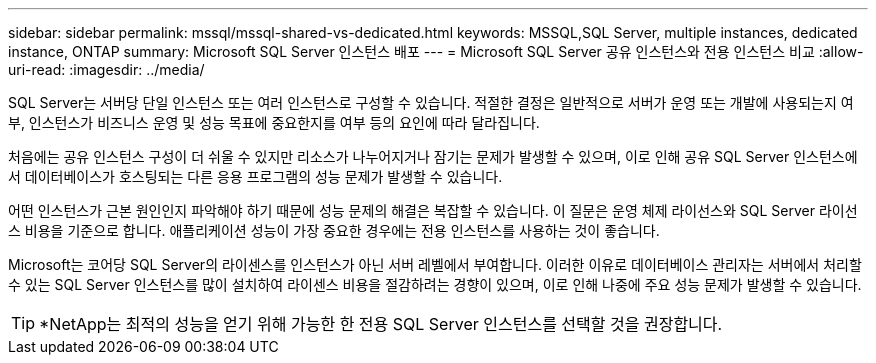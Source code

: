 ---
sidebar: sidebar 
permalink: mssql/mssql-shared-vs-dedicated.html 
keywords: MSSQL,SQL Server, multiple instances, dedicated instance, ONTAP 
summary: Microsoft SQL Server 인스턴스 배포 
---
= Microsoft SQL Server 공유 인스턴스와 전용 인스턴스 비교
:allow-uri-read: 
:imagesdir: ../media/


[role="lead"]
SQL Server는 서버당 단일 인스턴스 또는 여러 인스턴스로 구성할 수 있습니다. 적절한 결정은 일반적으로 서버가 운영 또는 개발에 사용되는지 여부, 인스턴스가 비즈니스 운영 및 성능 목표에 중요한지를 여부 등의 요인에 따라 달라집니다.

처음에는 공유 인스턴스 구성이 더 쉬울 수 있지만 리소스가 나누어지거나 잠기는 문제가 발생할 수 있으며, 이로 인해 공유 SQL Server 인스턴스에서 데이터베이스가 호스팅되는 다른 응용 프로그램의 성능 문제가 발생할 수 있습니다.

어떤 인스턴스가 근본 원인인지 파악해야 하기 때문에 성능 문제의 해결은 복잡할 수 있습니다. 이 질문은 운영 체제 라이선스와 SQL Server 라이선스 비용을 기준으로 합니다. 애플리케이션 성능이 가장 중요한 경우에는 전용 인스턴스를 사용하는 것이 좋습니다.

Microsoft는 코어당 SQL Server의 라이센스를 인스턴스가 아닌 서버 레벨에서 부여합니다. 이러한 이유로 데이터베이스 관리자는 서버에서 처리할 수 있는 SQL Server 인스턴스를 많이 설치하여 라이센스 비용을 절감하려는 경향이 있으며, 이로 인해 나중에 주요 성능 문제가 발생할 수 있습니다.


TIP: *NetApp는 최적의 성능을 얻기 위해 가능한 한 전용 SQL Server 인스턴스를 선택할 것을 권장합니다.
